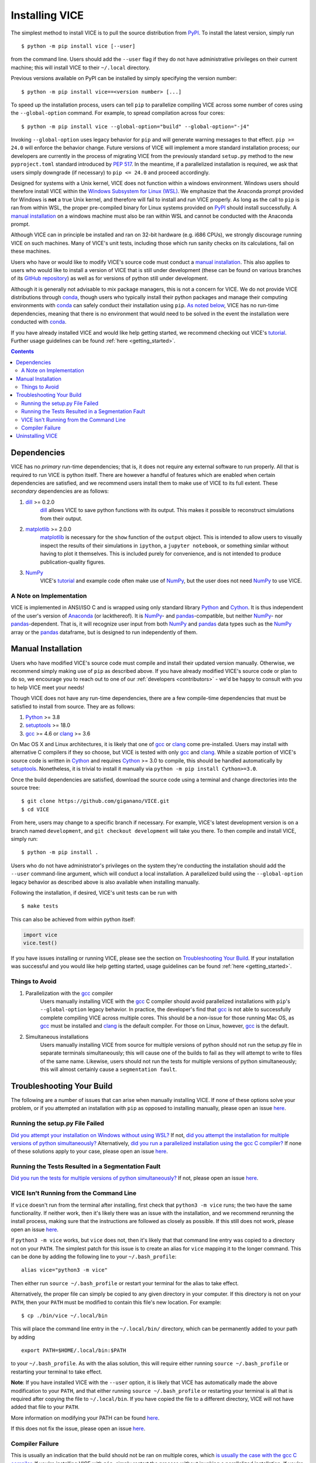 
.. _install:

Installing VICE
+++++++++++++++

The simplest method to install VICE is to pull the source distribution from
PyPI_.
To install the latest version, simply run

::

	$ python -m pip install vice [--user]

from the command line.
Users should add the ``--user`` flag if they do not have administrative
privileges on their current machine; this will install VICE to their
``~/.local`` directory.

.. _PyPI: https://pypi.org/project/vice/

Previous versions available on PyPI can be installed by simply specifying the
version number:

::

	$ python -m pip install vice==<version number> [...]

To speed up the installation process, users can tell ``pip`` to parallelize
compiling VICE across some number of cores using the ``--global-option``
command.
For example, to spread compilation across four cores:

::

	$ python -m pip install vice --global-option="build" --global-option="-j4"

Invoking ``--global-option`` uses legacy behavior for ``pip`` and will generate
warning messages to that effect.
``pip >= 24.0`` will enforce the behavior change.
Future versions of VICE will implement a more standard installation process;
our developers are currently in the process of migrating VICE from the
previously standard ``setup.py`` method to the new ``pyproject.toml`` standard
introduced by `PEP 517`__.
In the meantime, if a parallelized installation is required, we ask that users
simply downgrade (if necessary) to ``pip <= 24.0`` and proceed accordingly.

__ pep517_
.. _pep517: https://peps.python.org/pep-0517/

.. _windows_note:

Designed for systems with a Unix kernel, VICE does not function within a
windows environment.
Windows users should therefore install VICE within the
`Windows Subsystem for Linux (WSL)`__.
We emphasize that the Anaconda prompt provided for Windows is **not** a true
Unix kernel, and therefore will fail to install and run VICE properly.
As long as the call to ``pip`` is ran from within WSL, the proper pre-compiled
binary for Linux systems provided on PyPI_ should install successfully.
A `manual installation`__ on a windows machine must also be ran within
WSL and cannot be conducted with the Anaconda prompt.

__ WSL_
__ `Manual Installation`_
.. _WSL: https://docs.microsoft.com/en-us/windows/wsl/install-win10

Although VICE can in principle be installed and ran on 32-bit hardware (e.g.
i686 CPUs), we strongly discourage running VICE on such machines.
Many of VICE's unit tests, including those which run sanity checks on its
calculations, fail on these machines.

Users who have or would like to modify VICE's source code must conduct a
`manual installation`__.
This also applies to users who would like to install a version of VICE that
is still under development (these can be found on various branches of its
`GitHub repository`__) as well as for versions of python still under
development.

__ `Manual Installation`_
__ repo_
.. _repo: https://github.com/giganano/VICE.git

Although it is generally not advisable to mix package managers, this is not a
concern for VICE.
We do not provide VICE distributions through conda_, though users who typically
install their python packages and manage their computing environments with
conda_ can safely conduct their installation using ``pip``.
`As noted below`__, VICE has no run-time dependencies, meaning that there is no
environment that would need to be solved in the event the installation were
conducted with conda_.

__ `Dependencies`_
.. _conda: https://docs.conda.io/en/latest/

If you have already installed VICE and would like help getting started, we
recommend checking out VICE's tutorial_.
Further usage guidelines can be found :ref:`here <getting_started>`.

.. _tutorial: https://github.com/giganano/VICE/blob/main/examples/QuickStartTutorial.ipynb

.. Contents::

Dependencies
============
VICE has no *primary* run-time dependencies; that is, it does not require any
external software to run properly.
All that is required to run VICE is python itself.
There are however a handful of features which are enabled when certain
dependencies are satisfied, and we recommend users install them to make use of
VICE to its full extent.
These *secondary* dependencies are as follows:

1. dill_ >= 0.2.0
	dill_ allows VICE to save python functions with its output. This makes it
	possible to reconstruct simulations from their output.

2. matplotlib_ >= 2.0.0
	matplotlib_ is necessary for the ``show`` function of the ``output``
	object. This is intended to allow users to visually inspect the results of
	their simulations in ``ipython``, a ``jupyter notebook``, or something
	similar without having to plot it themselves. This is included purely for
	convenience, and is not intended to produce publication-quality figures.

3. NumPy_
	VICE's tutorial_ and example code often make use of NumPy_, but the user
	does not need NumPy_ to use VICE.

.. _dill: https://pypi.org/project/dill/
.. _matplotlib: https://pypi.org/project/matplotlib/
.. _NumPy: https://pypi.org/project/numpy/

A Note on Implementation
------------------------
VICE is implemented in ANSI/ISO C and is wrapped using only standard library
Python_ and Cython_. It is thus independent of the user's version of Anaconda_
(or lackthereof). It is NumPy_- and pandas_-compatible, but neither NumPy_-
nor pandas_-dependent. That is, it will recognize user input from both NumPy_
and pandas_ data types such as the NumPy_ array or the pandas_ dataframe, but
is designed to run independently of them.

.. _Anaconda: https://www.anaconda.com/
.. _pandas: https://pypi.org/project/pandas/


Manual Installation
===================
Users who have modified VICE's source code must compile and install their
updated version manually.
Otherwise, we recommend simply making use of ``pip`` as described above.
If you have already modified VICE's source code or plan to do so, we encourage
you to reach out to one of our :ref:`developers <contributors>` - we'd be happy
to consult with you to help VICE meet your needs!

Though VICE does not have any run-time dependencies, there are a few
compile-time dependencies that must be satisfied to install from source.
They are as follows:

1. Python_ >= 3.8

2. setuptools_ >= 18.0

3. gcc_ >= 4.6 or clang_ >= 3.6

On Mac OS X and Linux architectures, it is likely that one of gcc_ or clang_
come pre-installed.
Users may install with alternative C compilers if they so choose, but VICE is
tested with only gcc_ and clang_.
While a sizable portion of VICE's source code is written in Cython_ and
requires Cython_ >= 3.0 to compile, this should be handled automatically by
setuptools_.
Nonetheless, it is trivial to install it manually via
``python -m pip install Cython>=3.0``.

.. _Cython: https://pypi.org/project/Cython/
.. _Python: https://www.python.org/downloads/
.. _Make: https://www.gnu.org/software/make/
.. _gcc: https://gcc.gnu.org/
.. _clang: https://clang.llvm.org/get_started.html
.. _setuptools: https://setuptools.readthedocs.io/en/latest/

Once the build dependencies are satisfied, download the source code
using a terminal and change directories into the source tree:

::

	$ git clone https://github.com/giganano/VICE.git
	$ cd VICE

From here, users may change to a specific branch if necessary.
For example, VICE's latest development version is on a branch named
``development``, and ``git checkout development`` will take you there.
To then compile and install VICE, simply run:

::

	$ python -m pip install .

Users who do not have administrator's privileges on the system they're
conducting the installation should add the ``--user`` command-line argument,
which will conduct a local installation.
A parallelized build using the ``--global-option`` legacy behavior as described
above is also available when installing manually.

Following the installation, if desired, VICE's unit tests can be run with

::

	$ make tests

This can also be achieved from within python itself:

.. code:: python

	import vice
	vice.test()

If you have issues installing or running VICE, please see the section on
`Troubleshooting Your Build`_. If your installation was successful and you
would like help getting started, usage guidelines can be found
:ref:`here <getting_started>`.


.. Additional Compile Options
.. --------------------------
.. VICE affords users flexibility in specifying how they'd like to compile from
.. source.

.. 1. Parallelization
.. 	Users may spread out the job of compiling VICE across multiple cores via
.. 	the ``[-j N]`` command-line argument.
.. 	For example,

	.. ::

.. 		$ python setup.py build -j 2 install [--user]

.. 	will compile all extensions using 2 cores.
.. 	**Warning**: See `note`__ below regarding parallel installations with the
.. 	gcc_ C compiler.

.. .. __ gcc_parallel_note_

.. 2. Suppress verbose output
.. 	Users may suppress the printing of compiler commands to the consoler with
.. 	the ``[-q --quiet]`` command-line argument.
.. 	For example, when running

	.. ::

.. 		$ python setup.py build --quiet install [--user]

.. 	the only lines printed to the console by the setup.py file will say that
.. 	specific extensions are being cythonized.

.. 3. Individual extensions
.. 	If VICE's source code has already been compiled and is located in the
.. 	``build`` directory, then the entire code base does not need to be
.. 	re-compiled every time a small modification is made.
.. 	The name of the extension, which can be determined via the relative path
.. 	to the file, is all that is required.
.. 	For example, the ``vice.singlezone`` object is linked to VICE's C library
.. 	in the file ``vice/core/singlezone/_singlezone.pyx``, so the name of its
.. 	extension is ``vice.core.singlezone._singlezone``.
.. 	To recompile this extension only and reinstall with all previously
.. 	compiled extensions, simply run

	.. ::

.. 		$ python setup.py build ext=vice.core.singlezone._singlezone install [--user]


Things to Avoid
---------------

.. _gcc_parallel_note:

1. Parallelization with the gcc_ compiler
	Users manually installing VICE with the gcc_ C compiler should avoid
	parallelized installations with ``pip``'s ``--global-option`` legacy
	behavior.
	In practice, the developer's find that gcc_ is not able to successfully
	complete compiling VICE across multiple cores.
	This should be a non-issue for those running Mac OS, as gcc_ must be
	installed and clang_ is the default compiler.
	For those on Linux, however, gcc_ is the default.

.. _simultaneous_note:

2. Simultaneous installations
	Users manually installing VICE from source for multiple versions of python
	should not run the setup.py file in separate terminals simultaneously; this
	will cause one of the builds to fail as they will attempt to write to files
	of the same name.
	Likewise, users should not run the tests for multiple versions of python
	simultaneously; this will almost certainly cause a ``segmentation fault``.

.. _condanote:


Troubleshooting Your Build
==========================
The following are a number of issues that can arise when manually installing
VICE.
If none of these options solve your problem, or if you attempted an
installation with ``pip`` as opposed to installing manually, please open an
issue `here`__.

__ issues_
.. _issues: https://github.com/giganano/VICE/issues

Running the setup.py File Failed
--------------------------------

`Did you attempt your installation on Windows without using WSL?`__
If not, `did you attempt the installation for multiple versions of python
simultaneously?`__
Alternatively, `did you run a parallelized installation using the gcc C
compiler?`__
If none of these solutions apply to your case, please open an issue `here`__.

__ windows_note_
__ simultaneous_note_
__ gcc_parallel_note_
__ issues_


Running the Tests Resulted in a Segmentation Fault
--------------------------------------------------
`Did you run the tests for multiple versions of python simultaneously?`__
If not, please open an issue `here`__.

__ simultaneous_note_
__ issues_


VICE Isn't Running from the Command Line
----------------------------------------
If ``vice`` doesn't run from the terminal after installing, first check that
``python3 -m vice`` runs; the two have the same functionality. If neither
work, then it's likely there was an issue with the installation, and we
recommend rerunning the install process, making sure that the instructions are
followed as closely as possible. If this still does not work, please open an
issue `here`__.

__ issues_

If ``python3 -m vice`` works, but ``vice`` does not, then it's likely that
that command line entry was copied to a directory not on your ``PATH``. The
simplest patch for this issue is to create an alias for ``vice`` mapping it to
the longer command. This can be done by adding the following line to your
``~/.bash_profile``:

::

	alias vice="python3 -m vice"

Then either run ``source ~/.bash_profile`` or restart your terminal for the
alias to take effect.

Alternatively, the proper file can simply be copied to any given directory in
your computer. If this directory is not on your ``PATH``, then your ``PATH``
must be modified to contain this file's new location. For example:

::

	$ cp ./bin/vice ~/.local/bin

This will place the command line entry in the ``~/.local/bin/`` directory,
which can be permanently added to your path by adding

::

	export PATH=$HOME/.local/bin:$PATH

to your ``~/.bash_profile``. As with the alias solution, this will require
either running ``source ~/.bash_profile`` or restarting your terminal to
take effect.

**Note**: If you have installed VICE with the ``--user`` option, it is likely
that VICE has automatically made the above modification to your ``PATH``, and
that either running ``source ~/.bash_profile`` or restarting your terminal is
all that is required after copying the file to ``~/.local/bin``. If you have
copied the file to a different directory, VICE will not have added that file
to your ``PATH``.

More information on modifying your PATH can be found `here`__.

If this does not fix the issue, please open an issue `here`__.

.. _pathvariables: https://unix.stackexchange.com/questions/26047/how-to-correctly-add-a-path-to-path
__ pathvariables_
__ issues_

Compiler Failure
----------------
This is usually an indication that the build should not be ran on multiple
cores, which `is usually the case with the gcc C compiler`__.
If you're installing VICE with ``pip``, simply restart the process without
invoking a parallelized installation.
If you're installing manually from source, first run ``make clean``, and then
restart the process outlined above.

If compiler failures persist, please open an issue `here`__.

__ gcc_parallel_note_
__ issues_

Uninstalling VICE
=================
If you have installed VICE from PyPI_, it can be uninstalled from the terminal
via ``pip uninstall vice``. When prompted, simply confirm that you would like
the files removed. If you have downloaded VICE's supplementary data for use
with the ``milkyway`` object, it is recommended that you remove these files
first by running

.. code:: python

	import vice
	vice.toolkit.hydrodisk.data._h277_remove()

before the ``pip uninstall vice`` command.

If you have installed from source, it is likely that ``pip uninstall vice``
can still achieve the same effect.
Uninstalling manually requires a couple of steps.
First, you must identify the path to the directory that it was installed to.
This can be done by launching python and running the following two lines:

.. code:: python

	import vice
	print(vice.__path__)

Note that there are *four* underscores in total: two each before and after
``path``. This will print a single-element list containing a string denoting
the name of the directory holding VICE's compiled extensions, of the format
``/path/to/install/dir/vice``. Change into this directory, and remove the
VICE tree:

::

	$ cd /path/to/install/dir/
	$ rm -rf vice/

Then, check the remaining contents for an ``egg``. This will likely be of the
format ``vice-<version number>.egg-info``. Remove this directory as well:

::

	$ rm -rf vice-<version number>.egg-info

Finally, the command line entry must be removed. The full path to this script
can be found with the ``which`` command in the terminal:

::

	$ which vice

This will print the full path in the format ``/path/to/cmdline/entry/vice``.
Pass it to the ``rm`` command as well:

::

	$ rm -f /path/to/cmdline/entry/vice

If this process completed without any errors, then VICE was successfully
uninstalled. To double-check, rerunning ``which vice`` should now print
nothing, and attempting to import VICE into python should result in a
``ModuleNotFoundError``.


